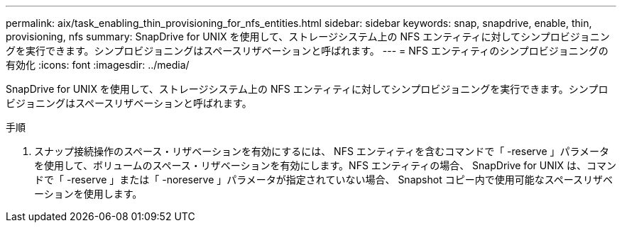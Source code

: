 ---
permalink: aix/task_enabling_thin_provisioning_for_nfs_entities.html 
sidebar: sidebar 
keywords: snap, snapdrive, enable, thin, provisioning, nfs 
summary: SnapDrive for UNIX を使用して、ストレージシステム上の NFS エンティティに対してシンプロビジョニングを実行できます。シンプロビジョニングはスペースリザベーションと呼ばれます。 
---
= NFS エンティティのシンプロビジョニングの有効化
:icons: font
:imagesdir: ../media/


[role="lead"]
SnapDrive for UNIX を使用して、ストレージシステム上の NFS エンティティに対してシンプロビジョニングを実行できます。シンプロビジョニングはスペースリザベーションと呼ばれます。

.手順
. スナップ接続操作のスペース・リザベーションを有効にするには、 NFS エンティティを含むコマンドで「 -reserve 」パラメータを使用して、ボリュームのスペース・リザベーションを有効にします。NFS エンティティの場合、 SnapDrive for UNIX は、コマンドで「 -reserve 」または「 -noreserve 」パラメータが指定されていない場合、 Snapshot コピー内で使用可能なスペースリザベーションを使用します。


